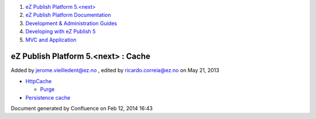 #. `eZ Publish Platform 5.<next> <index.html>`__
#. `eZ Publish Platform
   Documentation <eZ-Publish-Platform-Documentation_1114149.html>`__
#. `Development & Administration Guides <6291674.html>`__
#. `Developing with eZ Publish
   5 <Developing-with-eZ-Publish-5_2720528.html>`__
#. `MVC and Application <MVC-and-Application_2719826.html>`__

eZ Publish Platform 5.<next> : Cache
====================================

Added by jerome.vieilledent@ez.no , edited by ricardo.correia@ez.no on
May 21, 2013

 

-  `HttpCache <HttpCache_6291892.html>`__

   -  `Purge <Purge_6291894.html>`__

-  `Persistence cache <Persistence-cache_10158280.html>`__

Document generated by Confluence on Feb 12, 2014 16:43
